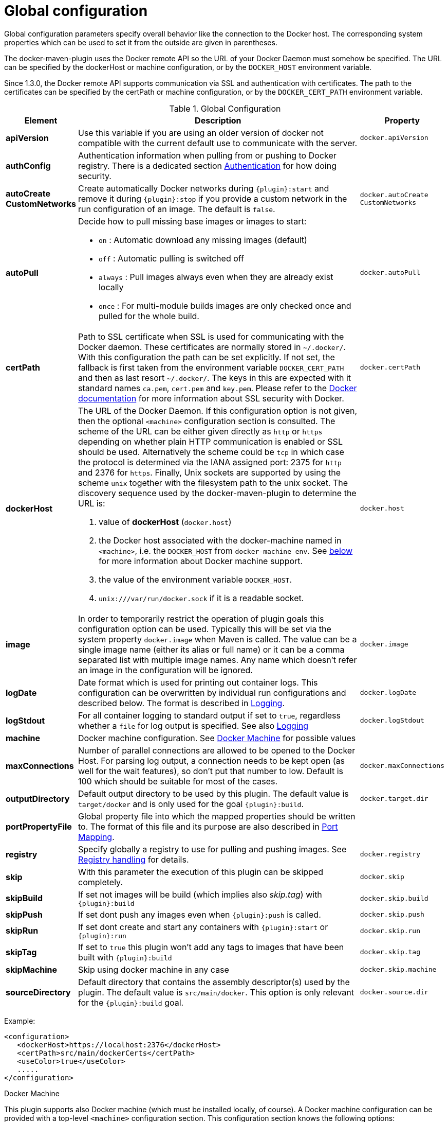 
[[global-configuration]]
= Global configuration

Global configuration parameters specify overall behavior like the
connection to the Docker host. The corresponding system properties
which can be used to set it from the outside are given in
parentheses.

The docker-maven-plugin uses the Docker remote API so the URL of your
Docker Daemon must somehow be specified. The URL can be specified by
the dockerHost or machine configuration, or by the `DOCKER_HOST`
environment variable.

Since 1.3.0, the Docker remote API supports communication via SSL and
authentication with certificates.  The path to the certificates can
be specified by the certPath or machine configuration, or by the
`DOCKER_CERT_PATH` environment variable.

.Global Configuration
[cols="1,5,1"]
|===
| Element | Description | Property

| *apiVersion*
| Use this variable if you are using an older version of docker not compatible with the current default use to communicate with the server.
| `docker.apiVersion`

| *authConfig*
| Authentication information when pulling from or pushing to Docker registry. There is a dedicated section <<authentication, Authentication>> for how doing security.
|

| *autoCreate CustomNetworks*
| Create automatically Docker networks during `{plugin}:start` and remove it during `{plugin}:stop` if you provide a custom network in the run configuration of an image. The default is `false`.
| `docker.autoCreate` `CustomNetworks`

| *autoPull*
a| Decide how to pull missing base images or images to start:

 * `on` : Automatic download any missing images (default)
 * `off` : Automatic pulling is switched off
 * `always` : Pull images always even when they are already exist locally
 * `once` : For multi-module builds images are only checked once and pulled for the whole build.

| `docker.autoPull`

| *certPath*
| Path to SSL certificate when SSL is used for communicating with the Docker daemon. These certificates are normally stored in `~/.docker/`. With this configuration the path can be set explicitly. If not set, the fallback is first taken from the environment variable `DOCKER_CERT_PATH` and then as last resort `~/.docker/`. The keys in this are expected with it standard names `ca.pem`, `cert.pem` and `key.pem`. Please refer to the https://docs.docker.com/articles/https[Docker documentation] for more information about SSL security with Docker.
| `docker.certPath`

| *dockerHost*
a| The URL of the Docker Daemon. If this configuration option is not given, then the optional `<machine>` configuration section is consulted. The scheme of the URL can be either given directly as `http` or `https`
depending on whether plain HTTP communication is enabled or SSL should
be used. Alternatively the scheme could be `tcp` in which case the
protocol is determined via the IANA assigned port: 2375 for `http`
and 2376 for `https`. Finally, Unix sockets are supported by using
the scheme `unix` together with the filesystem path to the unix socket.
The discovery sequence used by the docker-maven-plugin to determine
the URL is:

. value of *dockerHost* (`docker.host`)
. the Docker host associated with the docker-machine named in `<machine>`, i.e. the `DOCKER_HOST` from `docker-machine env`. See <<docker-machine,below>> for more information about Docker machine support.
. the value of the environment variable `DOCKER_HOST`.
. `unix:///var/run/docker.sock` if it is a readable socket.
| `docker.host`

| *image*
| In order to temporarily restrict the operation of plugin goals this configuration option can be used. Typically this will be set via the system property `docker.image` when Maven is called. The value can be a single image name (either its alias or full name) or it can be a comma separated list with multiple image names. Any name which doesn't refer an image in the configuration will be ignored.
| `docker.image`

| *logDate*
| Date format which is used for printing out container logs. This configuration can be overwritten by individual run configurations and described below. The format is described in <<loggging,Logging>>.
| `docker.logDate`

| *logStdout*
| For all container logging to standard output if set to `true`, regardless whether a `file` for log output is specified. See also <<start-logging,Logging>>
| `docker.logStdout`

| *machine*
| Docker machine configuration. See <<docker-machine, Docker Machine>> for possible values
|

| *maxConnections*
| Number of parallel connections are allowed to be opened to the Docker Host. For parsing log output, a connection needs to be kept open (as well for the wait features), so don't put that number to low. Default is 100 which should be suitable for most of the cases.
| `docker.maxConnections`

| *outputDirectory*
| Default output directory to be used by this plugin. The default value is `target/docker` and is only used for the goal `{plugin}:build`.
| `docker.target.dir`

| *portPropertyFile*
| Global property file into which the mapped properties should be written to. The format of this file and its purpose are also described in <<start-port-mapping,Port Mapping>>.
|

| *registry*
| Specify globally a registry to use for pulling and pushing images. See <<registry,Registry handling>> for details.
| `docker.registry`

| *skip*
| With this parameter the execution of this plugin can be skipped completely.
| `docker.skip`

| *skipBuild*
| If set not images will be build (which implies also _skip.tag_) with `{plugin}:build`
| `docker.skip.build`

| *skipPush*
| If set dont push any images even when `{plugin}:push` is called.
| `docker.skip.push`

| *skipRun*
| If set dont create and start any containers with `{plugin}:start` or `{plugin}:run`
| `docker.skip.run`

| *skipTag*
| If set to `true` this plugin won't add any tags to images that have been built with `{plugin}:build`
| `docker.skip.tag`

| *skipMachine*
| Skip using docker machine in any case
| `docker.skip.machine`

| *sourceDirectory*
| Default directory that contains the assembly descriptor(s) used by the plugin. The default value is `src/main/docker`. This option is only relevant for the `{plugin}:build` goal.
| `docker.source.dir`
|===

Example:

[source,xml]
----
<configuration>
   <dockerHost>https://localhost:2376</dockerHost>
   <certPath>src/main/dockerCerts</certPath>
   <useColor>true</useColor>
   .....
</configuration>
----

[[docker-machine]]
.Docker Machine
This plugin supports also Docker machine (which must be installed locally, of course). A Docker machine configuration can be provided with a top-level `<machine>` configuration section. This configuration section knows the following options:

.Docker Machine Options
[cols="1,4"]
|===
| Element | Description

| *name*
| Docker machine's name. Default is `default`

| *autoCreate*
| if set to `true` then a Docker machine will automatically created. Default is `false`.

| *createOptions*
| Map with options for Docker machine when auto-creating a machine. See the docker machine documentation for possible options.
|===


When no Docker host is configured or available as environment variable, then the configured Docker machine is used. If the machine exists but is not running, it is started automatically. If it does not exists but `autoCreate` is true, then the machine is created and started. Otherwise an error is printed. Please note, that a machine which has been created because of `autoCreate` gets never deleted by docker-maven-plugin. This needs to be done manually if required.

In absent of a `<machine>` configuration section the Maven property `docker.machine.name` can be used to provide the name of a Docker machine. Similarly the property `docker.machine.autoCreate` can be set to true for creating a Docker machine, too.

You can use the property `docker.skip.machine` if you want to override the internal detection mechanism to always disable docker machine support.

Example:

[source,xml]
----
<!-- Work with a docker-machine -->
<configuration>
  <machine>
    <name>maven</name>
    <autoCreate>true</autoCreate>
    <createOptions>
      <driver>virtualbox</driver>
      <virtualbox-cpu-count>2</virtualbox-cpu-count>
    </createOptions>
  </machine>
   .....
</configuration>
----
